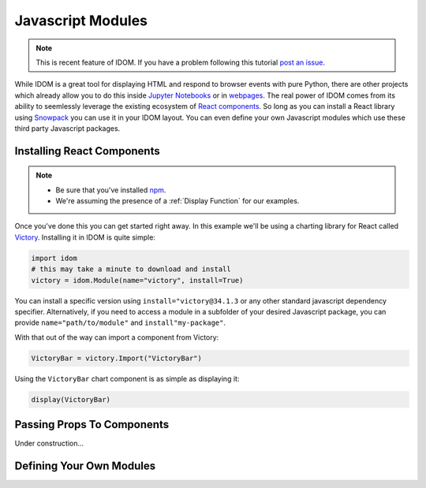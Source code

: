 Javascript Modules
==================

.. note::

    This is recent feature of IDOM. If you have a problem following this tutorial
    `post an issue <https://github.com/rmorshea/idom/issues>`__.

While IDOM is a great tool for displaying HTML and respond to browser events with
pure Python, there are other projects which already allow you to do this inside
`Jupyter Notebooks <https://ipywidgets.readthedocs.io/en/latest/examples/Widget%20Basics.html>`__
or in
`webpages <https://blog.jupyter.org/and-voil%C3%A0-f6a2c08a4a93?gi=54b835a2fcce>`__.
The real power of IDOM comes from its ability to seemlessly leverage the existing
ecosystem of `React components <https://reactjs.org/docs/components-and-props.html>`__.
So long as you can install a React library using `Snowpack <https://www.snowpack.dev/>`__
you can use it in your IDOM layout. You can even define your own Javascript modules
which use these third party Javascript packages.


Installing React Components
---------------------------

.. note::

    - Be sure that you've installed `npm <https://www.npmjs.com/get-npm>`__.

    - We're assuming the presence of a :ref:`Display Function` for our examples.

Once you've done this you can get started right away. In this example we'll be using a
charting library for React called `Victory <https://formidable.com/open-source/victory/>`__.
Installing it in IDOM is quite simple:

.. code-block::

    import idom
    # this may take a minute to download and install
    victory = idom.Module(name="victory", install=True)

You can install a specific version using ``install="victory@34.1.3`` or any other
standard javascript dependency specifier. Alternatively, if you need to access a module
in a subfolder of your desired Javascript package, you can provide ``name="path/to/module"``
and ``install"my-package"``.

With that out of the way can import a component from Victory:

.. code-block::

    VictoryBar = victory.Import("VictoryBar")

Using the ``VictoryBar`` chart component is as simple as displaying it:

.. code-block::

    display(VictoryBar)


Passing Props To Components
---------------------------

Under construction...


Defining Your Own Modules
-------------------------

